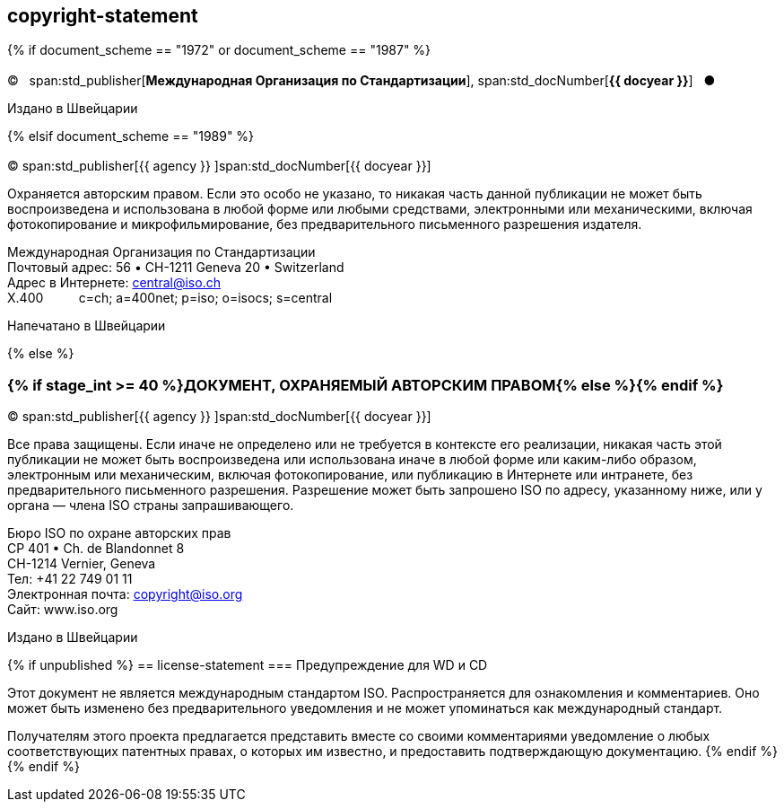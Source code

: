 == copyright-statement

{% if document_scheme == "1972" or document_scheme == "1987" %}

=== {blank}

[[boilerplate-year]]
&#xa9;&#xa0;&#xa0;&#xa0;span:std_publisher[*Международная Организация по Стандартизации*], span:std_docNumber[*{{ docyear }}*]&#xa0;&#xa0;&#xa0;&#x25cf;

[[boilerplate-place]]
Издано в Швейцарии

{% elsif document_scheme == "1989" %}

=== {blank}

[[boilerplate-year]]
&#xa9; span:std_publisher[{{ agency }}&#xa0;]span:std_docNumber[{{ docyear }}]

[[boilerplate-message]]
Охраняется авторским правом. Если это особо не указано, то никакая часть данной публикации не может быть воспроизведена и 
использована в любой форме или любыми средствами, электронными или механическими, включая фотокопирование и
микрофильмирование, без предварительного письменного разрешения издателя.

[[boilerplate-address]]
[align=left]
Международная Организация по Стандартизации +
Почтовый адрес: 56 &#x2022; CH-1211 Geneva 20 &#x2022; Switzerland +
Адрес в Интернете:&#xa0;central@iso.ch +
X.400&#xa0;&#xa0;&#xa0;&#xa0;&#xa0;&#xa0;&#xa0;&#xa0;&#xa0;&#xa0;c=ch; a=400net; p=iso; o=isocs; s=central

[[boilerplate-place]]
Напечатано в Швейцарии

{% else %}

=== {% if stage_int >= 40 %}ДОКУМЕНТ, ОХРАНЯЕМЫЙ АВТОРСКИМ ПРАВОМ{% else %}{blank}{% endif %}

[[boilerplate-year]]
&#xa9; span:std_publisher[{{ agency }}&#xa0;]span:std_docNumber[{{ docyear }}]

[[boilerplate-message]]
Все права защищены. Если иначе не определено или не требуется в контексте его реализации, никакая часть этой публикации не может быть воспроизведена или использована иначе в любой форме или каким-либо образом, электронным или механическим, включая фотокопирование, или публикацию в Интернете или интранете, без предварительного письменного разрешения. Разрешение может быть запрошено ISO по адресу, указанному ниже, или у органа — члена ISO страны запрашивающего.

[[boilerplate-address]]
[align="left"]
Бюро ISO по охране авторских прав +
CP 401 &#x2022; Ch. de Blandonnet 8 +
CH-1214 Vernier, Geneva +
Тел: +41 22 749 01 11 +
Электронная почта: copyright@iso.org +
Сайт: www.iso.org

[[boilerplate-place]]
Издано в Швейцарии

{% if unpublished %}
== license-statement
=== Предупреждение для WD и CD

Этот документ не является международным стандартом ISO. Распространяется для ознакомления и комментариев. Оно может быть изменено без предварительного уведомления и не может упоминаться как международный стандарт.

Получателям этого проекта предлагается представить вместе со своими комментариями уведомление о любых соответствующих патентных правах, о которых им известно, и предоставить подтверждающую документацию.
{% endif %}
{% endif %}
